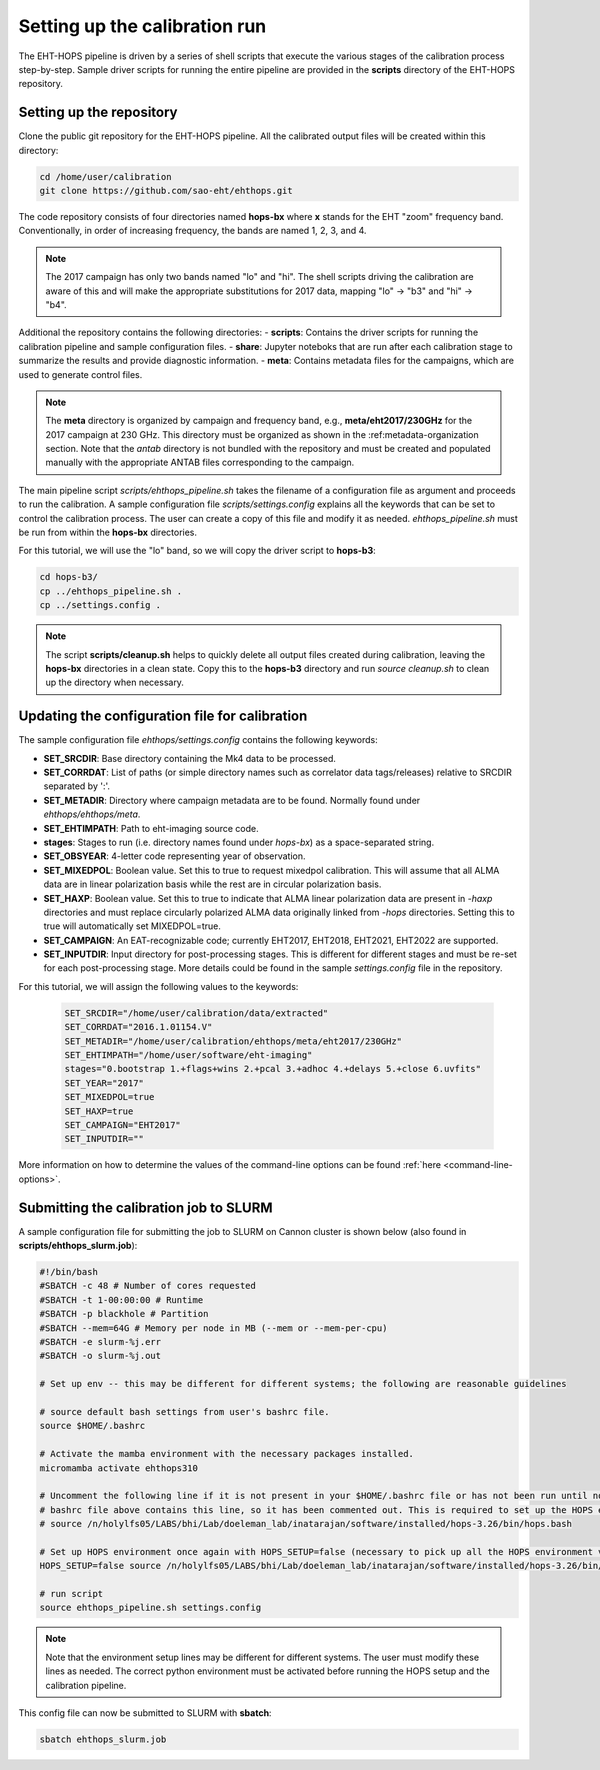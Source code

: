 ==============================
Setting up the calibration run
==============================

The EHT-HOPS pipeline is driven by a series of shell scripts that execute the various stages of the calibration process step-by-step.
Sample driver scripts for running the entire pipeline are provided in the **scripts** directory of the EHT-HOPS repository.

Setting up the repository
-------------------------

Clone the public git repository for the EHT-HOPS pipeline.
All the calibrated output files will be created within this directory:

.. code-block:: bash

    cd /home/user/calibration
    git clone https://github.com/sao-eht/ehthops.git

The code repository consists of four directories named **hops-bx** where **x** stands for the EHT "zoom" frequency band.
Conventionally, in order of increasing frequency, the bands are named 1, 2, 3, and 4.

.. note::

    The 2017 campaign has only two bands named "lo" and "hi". The shell scripts driving the calibration are aware of this
    and will make the appropriate substitutions for 2017 data, mapping "lo" -> "b3" and "hi" -> "b4".

Additional the repository contains the following directories:
- **scripts**: Contains the driver scripts for running the calibration pipeline and sample configuration files.
- **share**: Jupyter noteboks that are run after each calibration stage to summarize the results and provide diagnostic information.
- **meta**: Contains metadata files for the campaigns, which are used to generate control files.

.. note::

    The **meta** directory is organized by campaign and frequency band, e.g., **meta/eht2017/230GHz** for the 2017 campaign at 230 GHz.
    This directory must be organized as shown in the :ref:metadata-organization section. Note that the *antab* directory is not 
    bundled with the repository and must be created and populated manually with the appropriate ANTAB files corresponding to the campaign.

The main pipeline script *scripts/ehthops_pipeline.sh* takes the filename of a configuration file as argument and proceeds to
run the calibration. A sample configuration file *scripts/settings.config* explains all the keywords that can be set to control the
calibration process. The user can create a copy of this file and modify it as needed. *ehthops_pipeline.sh* must be run from
within the **hops-bx** directories.

For this tutorial, we will use the "lo" band, so we will copy the driver script to **hops-b3**:

.. code-block:: bash

    cd hops-b3/
    cp ../ehthops_pipeline.sh .
    cp ../settings.config .

.. note::

    The script **scripts/cleanup.sh** helps to quickly delete all output files created during calibration, leaving the **hops-bx**
    directories in a clean state. Copy this to the **hops-b3** directory and run `source cleanup.sh` to clean up the 
    directory when necessary.

Updating the configuration file for calibration
-----------------------------------------------

The sample configuration file *ehthops/settings.config* contains the following keywords:

- **SET_SRCDIR**: Base directory containing the Mk4 data to be processed.
- **SET_CORRDAT**: List of paths (or simple directory names such as correlator data tags/releases) relative to SRCDIR separated by ':'.
- **SET_METADIR**: Directory where campaign metadata are to be found. Normally found under *ehthops/ehthops/meta*.
- **SET_EHTIMPATH**: Path to eht-imaging source code.
- **stages**: Stages to run (i.e. directory names found under *hops-bx*) as a space-separated string.
- **SET_OBSYEAR**: 4-letter code representing year of observation.
- **SET_MIXEDPOL**: Boolean value. Set this to true to request mixedpol calibration. This will assume that all ALMA data are in linear polarization basis while the rest are in circular polarization basis.
- **SET_HAXP**: Boolean value. Set this to true to indicate that ALMA linear polarization data are present in *-haxp* directories and must replace circularly polarized ALMA data originally linked from *-hops* directories. Setting this to true will automatically set MIXEDPOL=true.
- **SET_CAMPAIGN**: An EAT-recognizable code; currently EHT2017, EHT2018, EHT2021, EHT2022 are supported.
- **SET_INPUTDIR**: Input directory for post-processing stages. This is different for different stages and must be re-set for each post-processing stage. More details could be found in the sample *settings.config* file in the repository.

For this tutorial, we will assign the following values to the keywords:

  .. code-block:: bash

      SET_SRCDIR="/home/user/calibration/data/extracted"
      SET_CORRDAT="2016.1.01154.V"
      SET_METADIR="/home/user/calibration/ehthops/meta/eht2017/230GHz"
      SET_EHTIMPATH="/home/user/software/eht-imaging"
      stages="0.bootstrap 1.+flags+wins 2.+pcal 3.+adhoc 4.+delays 5.+close 6.uvfits"
      SET_YEAR="2017"
      SET_MIXEDPOL=true
      SET_HAXP=true
      SET_CAMPAIGN="EHT2017"
      SET_INPUTDIR=""

More information on how to determine the values of the command-line options can be found :ref:`here <command-line-options>`.

Submitting the calibration job to SLURM
---------------------------------------

A sample configuration file for submitting the job to SLURM on Cannon cluster is shown below (also found in **scripts/ehthops_slurm.job**):

.. code-block:: bash

    #!/bin/bash
    #SBATCH -c 48 # Number of cores requested
    #SBATCH -t 1-00:00:00 # Runtime
    #SBATCH -p blackhole # Partition
    #SBATCH --mem=64G # Memory per node in MB (--mem or --mem-per-cpu)
    #SBATCH -e slurm-%j.err
    #SBATCH -o slurm-%j.out

    # Set up env -- this may be different for different systems; the following are reasonable guidelines

    # source default bash settings from user's bashrc file.
    source $HOME/.bashrc

    # Activate the mamba environment with the necessary packages installed.
    micromamba activate ehthops310

    # Uncomment the following line if it is not present in your $HOME/.bashrc file or has not been run until now. In this case, the
    # bashrc file above contains this line, so it has been commented out. This is required to set up the HOPS environment properly.
    # source /n/holylfs05/LABS/bhi/Lab/doeleman_lab/inatarajan/software/installed/hops-3.26/bin/hops.bash

    # Set up HOPS environment once again with HOPS_SETUP=false (necessary to pick up all the HOPS environment variables properly).
    HOPS_SETUP=false source /n/holylfs05/LABS/bhi/Lab/doeleman_lab/inatarajan/software/installed/hops-3.26/bin/hops.bash

    # run script
    source ehthops_pipeline.sh settings.config

.. note::

    Note that the environment setup lines may be different for different systems. The user must modify these lines as needed.
    The correct python environment must be activated before running the HOPS setup and the calibration pipeline.

This config file can now be submitted to SLURM with **sbatch**:

.. code-block:: bash

    sbatch ehthops_slurm.job